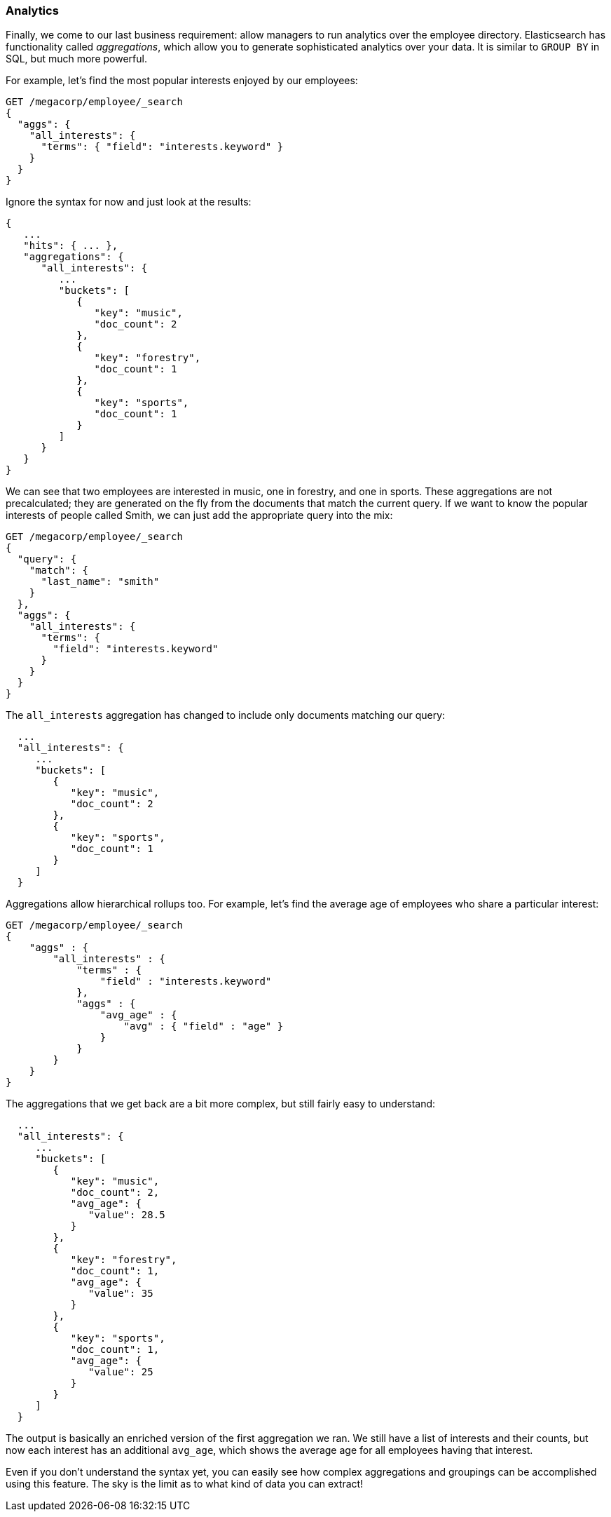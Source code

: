 === Analytics

Finally, we come to our last business requirement: allow managers to run
analytics over the employee directory.((("analytics")))  Elasticsearch has functionality called
_aggregations_, which ((("aggregations")))allow you to generate sophisticated analytics over your
data. It is similar to `GROUP BY` in SQL, but much more powerful.

For example, let's find the most popular interests enjoyed by our employees:

[source,js]
--------------------------------------------------
GET /megacorp/employee/_search
{
  "aggs": {
    "all_interests": {
      "terms": { "field": "interests.keyword" }
    }
  }
}
--------------------------------------------------
// SENSE: 010_Intro/35_Aggregations.json

Ignore the syntax for now and just look at the results:

[source,js]
--------------------------------------------------
{
   ...
   "hits": { ... },
   "aggregations": {
      "all_interests": {
         ...
         "buckets": [
            {
               "key": "music",
               "doc_count": 2
            },
            {
               "key": "forestry",
               "doc_count": 1
            },
            {
               "key": "sports",
               "doc_count": 1
            }
         ]
      }
   }
}
--------------------------------------------------

We can see that two employees are interested in music, one in forestry, and one
in sports.  These aggregations are not precalculated; they are generated on
the fly from the documents that match the current query. If we want to know
the popular interests of people called Smith, we can just add the
appropriate query into the mix:

[source,js]
--------------------------------------------------
GET /megacorp/employee/_search
{
  "query": {
    "match": {
      "last_name": "smith"
    }
  },
  "aggs": {
    "all_interests": {
      "terms": {
        "field": "interests.keyword"
      }
    }
  }
}
--------------------------------------------------
// SENSE: 010_Intro/35_Aggregations.json

The `all_interests` aggregation has changed to include only documents matching our query:

[source,js]
--------------------------------------------------
  ...
  "all_interests": {
     ...
     "buckets": [
        {
           "key": "music",
           "doc_count": 2
        },
        {
           "key": "sports",
           "doc_count": 1
        }
     ]
  }
--------------------------------------------------

Aggregations allow hierarchical rollups too.((("aggregations", "hierarchical rollups in")))  For example, let's find the
average age of employees who share a particular interest:

[source,js]
--------------------------------------------------
GET /megacorp/employee/_search
{
    "aggs" : {
        "all_interests" : {
            "terms" : {
                "field" : "interests.keyword"
            },
            "aggs" : {
                "avg_age" : {
                    "avg" : { "field" : "age" }
                }
            }
        }
    }
}
--------------------------------------------------
// SENSE: 010_Intro/35_Aggregations.json

The aggregations that we get back are a bit more complex, but still fairly
easy to understand:

[source,js]
--------------------------------------------------
  ...
  "all_interests": {
     ...
     "buckets": [
        {
           "key": "music",
           "doc_count": 2,
           "avg_age": {
              "value": 28.5
           }
        },
        {
           "key": "forestry",
           "doc_count": 1,
           "avg_age": {
              "value": 35
           }
        },
        {
           "key": "sports",
           "doc_count": 1,
           "avg_age": {
              "value": 25
           }
        }
     ]
  }
--------------------------------------------------

The output is basically an enriched version of the first aggregation we ran.
We still have a list of interests and their counts, but now each interest has
an additional `avg_age`, which shows the average age for all employees having
that interest.

Even if you don't understand the syntax yet, you can easily see how complex aggregations and groupings can be accomplished using this feature.
The sky is the limit as to what kind of data you can extract!
